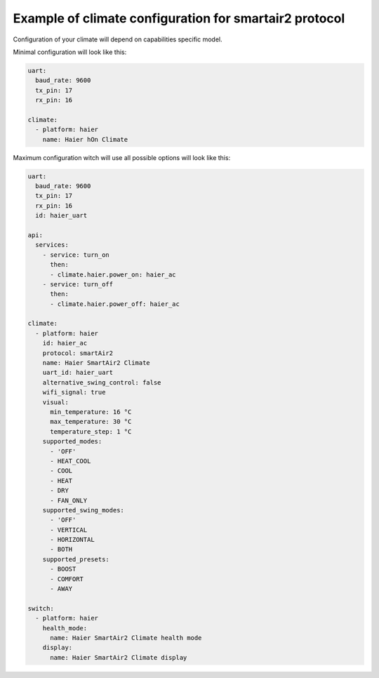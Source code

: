 .. This file is automatically generated by ./docs/script/process_examples.py Python script.
   Please, don't change. In case you need to make corrections or changes change
   source documentation in ./doc folder or script.

Example of climate configuration for smartair2 protocol
=======================================================

Configuration of your climate will depend on capabilities specific model.

Minimal configuration will look like this:

.. code-block:: yaml

    uart:
      baud_rate: 9600
      tx_pin: 17
      rx_pin: 16
    
    climate:
      - platform: haier
        name: Haier hOn Climate


Maximum configuration witch will use all possible options will look like this:

.. code-block:: yaml

    uart:
      baud_rate: 9600
      tx_pin: 17
      rx_pin: 16
      id: haier_uart
    
    api:
      services:
        - service: turn_on
          then:
          - climate.haier.power_on: haier_ac
        - service: turn_off
          then:
          - climate.haier.power_off: haier_ac
    
    climate:
      - platform: haier
        id: haier_ac
        protocol: smartAir2
        name: Haier SmartAir2 Climate
        uart_id: haier_uart
        alternative_swing_control: false
        wifi_signal: true
        visual:
          min_temperature: 16 °C
          max_temperature: 30 °C
          temperature_step: 1 °C
        supported_modes:
          - 'OFF'
          - HEAT_COOL
          - COOL
          - HEAT
          - DRY
          - FAN_ONLY
        supported_swing_modes:
          - 'OFF'
          - VERTICAL
          - HORIZONTAL
          - BOTH
        supported_presets:
          - BOOST
          - COMFORT
          - AWAY
    
    switch:
      - platform: haier
        health_mode:
          name: Haier SmartAir2 Climate health mode
        display:
          name: Haier SmartAir2 Climate display

